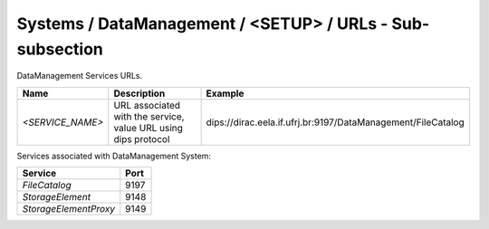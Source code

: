 Systems / DataManagement / <SETUP> / URLs - Sub-subsection
==========================================================

DataManagement Services URLs.

+------------------+----------------------------------------+--------------------------------------------------------------+
| **Name**         | **Description**                        | **Example**                                                  |
+------------------+----------------------------------------+--------------------------------------------------------------+
| *<SERVICE_NAME>* | URL associated with the service, value | dips://dirac.eela.if.ufrj.br:9197/DataManagement/FileCatalog |
|                  | URL using dips protocol                |                                                              |
+------------------+----------------------------------------+--------------------------------------------------------------+

Services associated with DataManagement System:

+-----------------------+----------+
| **Service**           | **Port** |
+-----------------------+----------+
| *FileCatalog*         | 9197     |
+-----------------------+----------+
| *StorageElement*      | 9148     |
+-----------------------+----------+
| *StorageElementProxy* | 9149     |
+-----------------------+----------+


